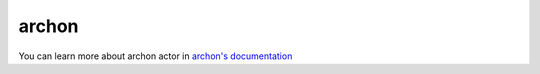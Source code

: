 
.. _archon:


archon
=======================

You can learn more about archon actor in `archon's documentation  <https://sdss-archon.readthedocs.io/en/latest/>`_

